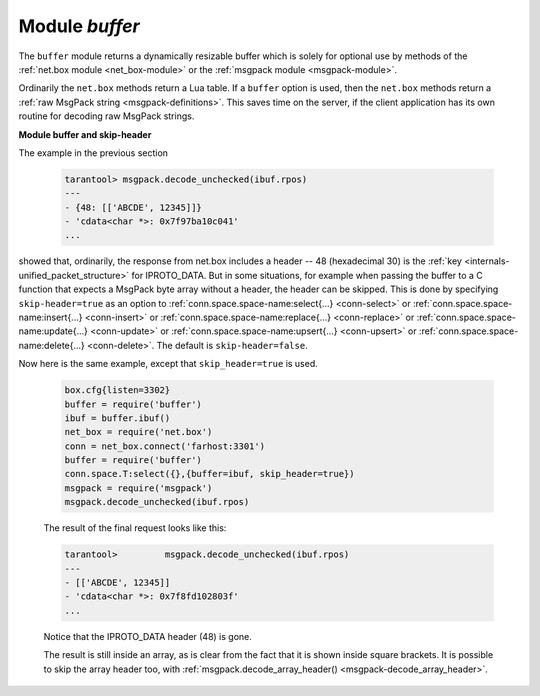 .. _buffer-module:

-------------------------------------------------------------------------------
                            Module `buffer`
-------------------------------------------------------------------------------

The ``buffer`` module returns a dynamically resizable buffer which is solely
for optional use by methods of the :ref:`net.box module <net_box-module>`
or the :ref:`msgpack module <msgpack-module>`.

Ordinarily the ``net.box`` methods return a Lua table.
If a ``buffer`` option is used, then the ``net.box`` methods return a
:ref:`raw MsgPack string <msgpack-definitions>`.
This saves time on the server, if the client application has
its own routine for decoding raw MsgPack strings.

.. module:: buffer

.. _buffer-ibuf:

.. function:: ibuf()

    :return: a descriptor of a buffer.
    :rtype: cdata

    **Example:**

    Assume a Tarantool server is listening on farhost:3301.
    Assume it has a space ``T`` with one tuple: ``'ABCDE', 12345``.
    In this example we start up a server on localhost:3302
    and then use ``net.box`` routines to connect to farhost.
    Then we create a buffer, and use it as an option
    for a ``conn.space...select()`` call.
    The result will be in MsgPack_ format.
    To show this, we will use
    :ref:`msgpack.decode_unchecked() <msgpack-decode_unchecked_c_style_string_pointer>`
    on ``ibuf.rpos`` (the "read position" of the buffer).
    Thus we do not decode on the remote server, but we do
    decode on the local server.

    .. code-block:: lua

        box.cfg{listen=3302}
        buffer = require('buffer')
        ibuf = buffer.ibuf()
        net_box = require('net.box')
        conn = net_box.connect('farhost:3301')
        buffer = require('buffer')
        conn.space.T:select({},{buffer=ibuf})
        msgpack = require('msgpack')
        msgpack.decode_unchecked(ibuf.rpos)

    The result of the final request looks like this:

    .. code-block:: tarantoolsession

        tarantool> msgpack.decode_unchecked(ibuf.rpos)
        ---
        - {48: [['ABCDE', 12345]]}
        - 'cdata<char *>: 0x7f97ba10c041'
        ...

    .. NOTE::

        Before Tarantool version 1.7.7, the function to use for
        this case is ``msgpack.ibuf_decode(ibuf.rpos)``. Starting
        with Tarantool version 1.7.7, ``ibuf_decode`` is deprecated.


.. _buffer-module_and_skip_header:

**Module buffer and skip-header**

The example in the previous section

    .. code-block:: tarantoolsession

        tarantool> msgpack.decode_unchecked(ibuf.rpos)
        ---
        - {48: [['ABCDE', 12345]]}
        - 'cdata<char *>: 0x7f97ba10c041'
        ...

showed that, ordinarily, the response from net.box includes a header --
48 (hexadecimal 30) is the :ref:`key <internals-unified_packet_structure>`
for IPROTO_DATA. But in some situations,
for example when passing the buffer to a C function
that expects a MsgPack byte array without a header,
the header can be skipped. This is done by specifying
``skip-header=true`` as an option to
:ref:`conn.space.space-name:select{...} <conn-select>` or
:ref:`conn.space.space-name:insert{...} <conn-insert>` or
:ref:`conn.space.space-name:replace{...} <conn-replace>` or
:ref:`conn.space.space-name:update{...} <conn-update>` or
:ref:`conn.space.space-name:upsert{...} <conn-upsert>` or
:ref:`conn.space.space-name:delete{...} <conn-delete>`.
The default is ``skip-header=false``.

Now here is the same example, except that ``skip_header=true`` is used.

    .. code-block:: lua

        box.cfg{listen=3302}
        buffer = require('buffer')
        ibuf = buffer.ibuf()
        net_box = require('net.box')
        conn = net_box.connect('farhost:3301')
        buffer = require('buffer')
        conn.space.T:select({},{buffer=ibuf, skip_header=true})
        msgpack = require('msgpack')
        msgpack.decode_unchecked(ibuf.rpos)

    The result of the final request looks like this:

    .. code-block:: tarantoolsession

        tarantool>         msgpack.decode_unchecked(ibuf.rpos)
        ---
        - [['ABCDE', 12345]]
        - 'cdata<char *>: 0x7f8fd102803f'
        ...

    Notice that the IPROTO_DATA header (48) is gone.

    The result is still inside an array, as is clear from the fact
    that it is shown inside square brackets. It is possible to skip
    the array header too, with
    :ref:`msgpack.decode_array_header() <msgpack-decode_array_header>`.

.. _MsgPack: http://msgpack.org/
